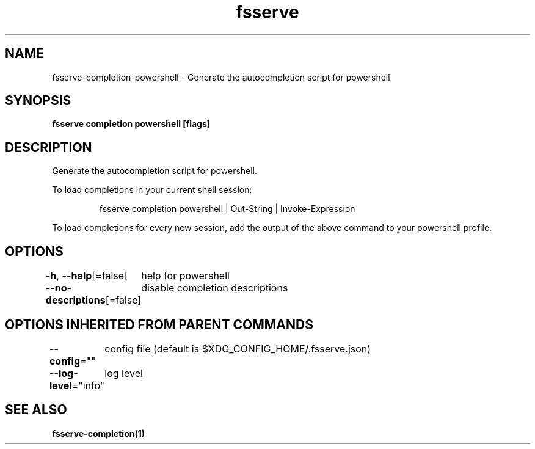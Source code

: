 .nh
.TH "fsserve" "1" "Apr 2023" "Auto generated by spf13/cobra" ""

.SH NAME
.PP
fsserve-completion-powershell - Generate the autocompletion script for powershell


.SH SYNOPSIS
.PP
\fBfsserve completion powershell [flags]\fP


.SH DESCRIPTION
.PP
Generate the autocompletion script for powershell.

.PP
To load completions in your current shell session:

.PP
.RS

.nf
fsserve completion powershell | Out-String | Invoke-Expression

.fi
.RE

.PP
To load completions for every new session, add the output of the above command
to your powershell profile.


.SH OPTIONS
.PP
\fB-h\fP, \fB--help\fP[=false]
	help for powershell

.PP
\fB--no-descriptions\fP[=false]
	disable completion descriptions


.SH OPTIONS INHERITED FROM PARENT COMMANDS
.PP
\fB--config\fP=""
	config file (default is $XDG_CONFIG_HOME/.fsserve.json)

.PP
\fB--log-level\fP="info"
	log level


.SH SEE ALSO
.PP
\fBfsserve-completion(1)\fP
